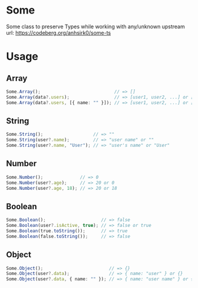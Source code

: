 * Some
Some class to preserve Types while working with any/unknown  
upstream url: https://codeberg.org/anhsirk0/some-ts

* Usage
** Array
#+BEGIN_SRC typescript
Some.Array();                            // => []
Some.Array(data?.users);                 // => [user1, user2, ...] or []
Some.Array(data?.users, [{ name: "" }]); // => [user1, user2, ...] or [{ name: "" }]  
#+END_SRC
** String
#+BEGIN_SRC typescript
Some.String();                   // => ""
Some.String(user?.name);         // => "user name" or ""
Some.String(user?.name, "User"); // => "user's name" or "User"  
#+END_SRC
** Number
#+BEGIN_SRC typescript
Some.Number();              // => 0
Some.Number(user?.age);     // => 20 or 0
Some.Number(user?.age, 18); // => 20 or 18  
#+END_SRC
** Boolean
#+BEGIN_SRC typescript
Some.Boolean();                     // => false
Some.Boolean(user?.isActive, true); // => false or true
Some.Boolean(true.toString());      // => true
Some.Boolean(false.toString());     // => false  
#+END_SRC
** Object
#+BEGIN_SRC typescript
Some.Object();                         // => {}
Some.Object(user?.data);               // => { name: "user" } or {}
Some.Object(user?.data, { name: "" }); // => { name: "user name" } or { name: "" }  
#+END_SRC
